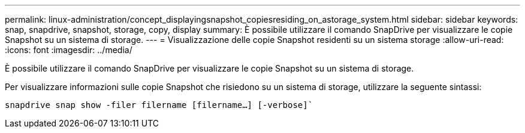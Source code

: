 ---
permalink: linux-administration/concept_displayingsnapshot_copiesresiding_on_astorage_system.html 
sidebar: sidebar 
keywords: snap, snapdrive, snapshot, storage, copy, display 
summary: È possibile utilizzare il comando SnapDrive per visualizzare le copie Snapshot su un sistema di storage. 
---
= Visualizzazione delle copie Snapshot residenti su un sistema storage
:allow-uri-read: 
:icons: font
:imagesdir: ../media/


[role="lead"]
È possibile utilizzare il comando SnapDrive per visualizzare le copie Snapshot su un sistema di storage.

Per visualizzare informazioni sulle copie Snapshot che risiedono su un sistema di storage, utilizzare la seguente sintassi:

`snapdrive snap show -filer filername [filername...] [-verbose]``
